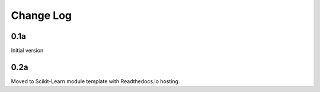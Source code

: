 Change Log
==========


0.1a
----
Initial version

0.2a
----
Moved to Scikit-Learn module template with Readthedocs.io hosting.